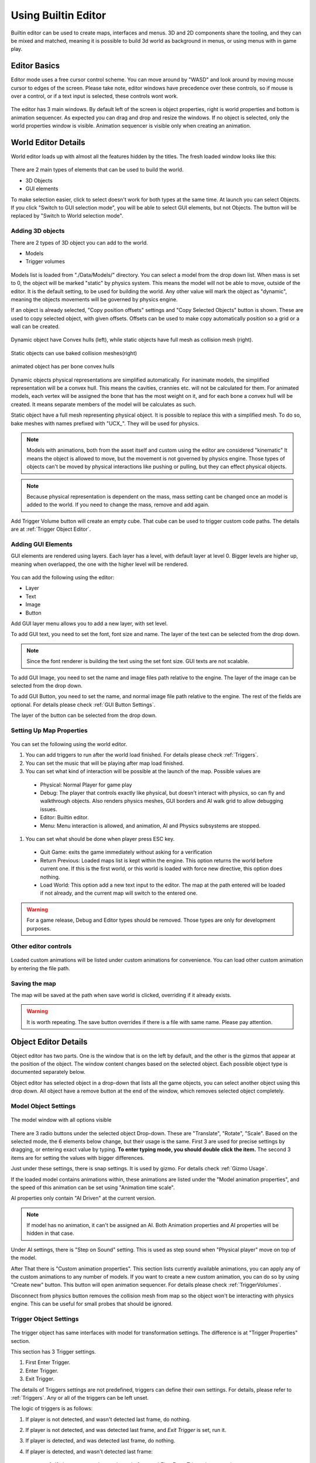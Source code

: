 .. _UsingBuiltinEditor:

====================
Using Builtin Editor
====================

Builtin editor can be used to create maps, interfaces and menus. 3D and 2D components share the tooling, and they can be mixed and matched, meaning it is possible to build 3d world as background in menus, or using menus with in game play.


Editor Basics
#############

Editor mode uses a free cursor control scheme. You can move around by "WASD" and look around by moving mouse cursor to edges of the screen. Please take note, editor windows have precedence over these controls, so if mouse is over a control, or if a text input is selected, these controls wont work.

.. figure:: _static/media/images/editor-lookAround.png
    :align: center

The editor has 3 main windows. By default left of the screen is object properties, right is world properties and bottom is animation sequencer. As expected you can drag and drop and resize the windows. If no object is selected, only the world properties window is visible. Animation sequencer is visible only when creating an animation.

.. figure:: _static/media/images/editor-world-withAnimation.jpg
    :align: center

World Editor Details
####################

World editor loads up with almost all the features hidden by the titles. The fresh loaded window looks like this:

.. figure:: _static/media/images/editor-world-nonSelected.jpg
    :align: center

There are 2 main types of elements that can be used to build the world.

* 3D Objects
* GUI elements

To make selection easier, click to select doesn't work for both types at the same time. At launch you can select Objects. If you click "Switch to GUI selection mode", you will be able to select GUI elements, but not Objects. The button will be replaced by "Switch to World selection mode".

Adding 3D objects
_________________

There are 2 types of 3D object you can add to the world.

* Models
* Trigger volumes

.. figure:: _static/media/images/editor-addObject.png
    :align: center

Models list is loaded from "./Data/Models/" directory. You can select a model from the drop down list. When mass is set to 0, the object will be marked "static" by physics system. This means the model will not be able to move, outside of the editor. It is the default setting, to be used for building the world. Any other value will mark the object as "dynamic", meaning the objects movements will be governed by physics engine.

If an object is already selected, "Copy position offsets" settings and "Copy Selected Objects" button is shown. These are used to copy selected object, with given offsets. Offsets can be used to make copy automatically position so a grid or a wall can be created.

.. figure:: _static/media/images/physics-hull_vs_full.png
    :align: center

    Dynamic object have Convex hulls (left), while static objects have full mesh as collision mesh (right).

.. figure:: _static/media/images/physics-hull_vs_baked.png
    :align: center

    Static objects can use baked collision meshes(right)

.. figure:: _static/media/images/physics-animated.png
    :align: center

    animated object has per bone convex hulls

Dynamic objects physical representations are simplified automatically. For inanimate models, the simplified representation will be a convex hull. This means the cavities, crannies etc. will not be calculated for them. For animated models, each vertex will be assigned the bone that has the most weight on it, and for each bone a convex hull will be created. It means separate members of the model will be calculates as such.

Static object have a full mesh representing physical object. It is possible to replace this with a simplified mesh. To do so, bake meshes with names prefixed with "UCX_". They will be used for physics.

.. note::
    Models with animations, both from the asset itself and custom using the editor are considered "kinematic" It means the object is allowed to move, but the movement is not governed by physics engine. Those types of objects can't be moved by physical interactions like pushing or pulling, but they can effect physical objects.

.. note::
    Because physical representation is dependent on the mass, mass setting cant be changed once an model is added to the world. If you need to change the mass, remove and add again.

Add Trigger Volume button will create an empty cube. That cube can be used to trigger custom code paths. The details are at :ref:`Trigger Object Editor`.

Adding GUI Elements
___________________

GUI elements are rendered using layers. Each layer has a level, with default layer at level 0. Bigger levels are higher up, meaning when overlapped, the one with the higher level will be rendered.

.. figure:: _static/media/images/editor-addGUI.png
    :align: center

You can add the following using the editor:

* Layer
* Text
* Image
* Button

Add GUI layer menu allows you to add a new layer, with set level.

To add GUI text, you need to set the font, font size and name. The layer of the text can be selected from the drop down.

.. note::
    Since the font renderer is building the text using the set font size. GUI texts are not scalable.

To add GUI Image, you need to set the name and image files path relative to the engine. The layer of the image can be selected from the drop down.

To add GUI Button, you need to set the name, and normal image file path relative to the engine. The rest of the fields are optional. For details please check :ref:`GUI Button Settings`.

The layer of the button can be selected from the drop down.

Setting Up Map Properties
_________________________

.. figure:: _static/media/images/editor-world.png
    :align: center

You can set the following using the world editor.

#. You can add triggers to run after the world load finished. For details please check  :ref:`Triggers`.
#. You can set the music that will be playing after map load finished.
#. You can set what kind of interaction will be possible at the launch of the map. Possible values are
  * Physical: Normal Player for game play
  * Debug: The player that controls exactly like physical, but doesn't interact with physics, so can fly and walkthrough objects. Also renders physics meshes, GUI borders and AI walk grid to allow debugging issues.
  * Editor: Builtin editor.
  * Menu: Menu interaction is allowed, and animation, AI and Physics subsystems are stopped.
#. You can set what should be done when player press ESC key.
  * Quit Game: exits the game immediately without asking for a verification
  * Return Previous: Loaded maps list is kept within the engine. This option returns the world before current one. If this is the first world, or this world is loaded with force new directive, this option does nothing.
  * Load World: This option add a new text input to the editor. The map at the path entered will be loaded if not already, and the current map will switch to the entered one.

.. warning::
    For a game release, Debug and Editor types should be removed. Those types are only for development purposes.

Other editor controls
_____________________

.. figure:: _static/media/images/editor-others.png
    :align: center

Loaded custom animations will be listed under custom animations for convenience. You can load other custom animation by entering the file path.

Saving the map
______________

The map will be saved at the path when save world is clicked, overriding if it already exists.

.. warning::
    It is worth repeating. The save button overrides if there is a file with same name. Please pay attention.

Object Editor Details
####################

Object editor has two parts. One is the window that is on the left by default, and the other is the gizmos that appear at the position of the object. The window content changes based on the selected object. Each possible object type is documented separately below.

Object editor has selected object in a drop-down that lists all the game objects, you can select another object using this drop down. All object have a remove button at the end of the window, which removes selected object completely.

.. figure:: _static/media/images/editor-object_marked.png
    :align: center

Model Object Settings
_____________________

.. figure:: _static/media/images/editor-object_model.png
    :align: center

    The model window with all options visible

There are 3 radio buttons under the selected object Drop-down. These are "Translate", "Rotate", "Scale". Based on the selected mode, the 6 elements below change, but their usage is the same. First 3 are used for precise settings by dragging, or entering exact value by typing. **To enter typing mode, you should double click the item.** The second 3 items are for setting the values with bigger differences.

Just under these settings, there is snap settings. It is used by gizmo. For details check :ref:`Gizmo Usage`.

If the loaded model contains animations within, these animations are listed under the "Model animation properties", and the speed of this animation can be set using "Animation time scale".

AI properties only contain "AI Driven" at the current version.

.. note::
    If model has no animation, it can't be assigned an AI. Both Animation properties and AI properties will be hidden in that case.

Under AI settings, there is "Step on Sound" setting. This is used as step sound when "Physical player" move on top of the model.

After That there is "Custom animation properties". This section lists currently available animations, you can apply any of the custom animations to any number of models. If you want to create a new custom animation, you can do so by using "Create new" button. This button will open animation sequencer. For details please check :ref:`TriggerVolumes`.

Disconnect from physics button removes the collision mesh from map so the object won't be interacting with physics engine. This can be useful for small probes that should be ignored.

.. _Trigger Object Editor:

Trigger Object Settings
_______________________

.. figure:: _static/media/images/editor-object_trigger.png
    :align: center

The trigger object has same interfaces with model for transformation settings. The difference is at "Trigger Properties" section.

This section has 3 Trigger settings.

#. First Enter Trigger.
#. Enter Trigger.
#. Exit Trigger.

The details of Triggers settings are not predefined, triggers can define their own settings. For details, please refer to :ref:`Triggers`. Any or all of the triggers can be left unset.

The logic of triggers is as follows:

#. If player is not detected, and wasn't detected last frame, do nothing.
#. If player is not detected, and was detected last frame, and *Exit Trigger* is set, run it.
#. If player is detected, and was detected last frame, do nothing.
#. If player is detected, and wasn't detected last frame:

    #. If player was not detected ever before, and *First Enter Trigger* is set, run it.
    #. If player was not detected ever before, but *First Enter Trigger* is not set, and *Enter Trigger* is set, run *Enter Trigger*.
    #. If player was detected before, if *Enter Trigger* is set, run *Enter Trigger*.

GUI Text Settings
_________________

.. figure:: _static/media/images/editor-object_GUIText.png
    :align: center

GUI Text has custom name that can be updated using the name field. This field doesn't allow spaces of any kind.

The text to render is set using *Text* field.

Position X and Position Y is used for transformation of the text, and Color R G B are the text color.

GUI Image Settings
__________________

.. figure:: _static/media/images/editor-object_GUIImage.png
    :align: center

GUI Image has custom name that can be updated using the name field. This field doesn't allow spaces of any kind.

The File is the path to image file. Changes on this field is only applied when change image button is clicked.

Full screen click box scales the image to fill the screen, and disables scale and position settings.

Position and Scale are used to set the Transform of the image.

.. _GUI Button Settings:

GUI Button Settings
___________________

.. figure:: _static/media/images/editor-object_GUIButton.png
    :align: center

GUI Button has custom name that can be updated using the name field. This field doesn't allow spaces of any kind.

There are 4 file settings. Only the Normal file is required, the rest are optional.

The Button can be interactive, depending on the player state. If player is set interactive, the following logic is used:

#. If The button doesn't have an trigger, and have a disabled image set, the disabled image will be shown.
#. If on click image is set, and mouse is down over the button, on click image is shown. Also Trigger will be run. For details, please check :ref:`Triggers`.
#. If on hover image is set, and mouse cursor is over the button, that image will be shown.
#. If all else were wrong, the normal image will be shown.

Position and Scale are used to set the Transform of the button.

Trigger section allows to set the trigger to run when clicked.

Just under these settings, there is snap settings. It is used by gizmo. For details check :ref:`Gizmo Usage`.

.. _Gizmo Usage:

Gizmo Usage
___________

.. figure:: _static/media/images/editor-gizmo_all.png
    :align: center

    Gizmo types: Translate, Scale, Rotate

The gizmo is the tool interface that appears at the position of the object that is selected. It has 3 modes, translate(move), scale and rotate. These modes are set using the object editor window, and not all of them are available for all object types. They are directly attached to the editor information, so change in one will update the other.

All three modes use same logic. Dragging an axis applies the transform on that axis. Meaning while in translate mode, clicking on vertical line and dragging will move model vertically. Dragging by the center moves freely, without axis locking. Translate mode also has boxes that can be used to move on a plane, instead of a line.

Some objects have an *snap* setting. This setting is used by the gizmo, to determine step size of the update. Snap of 0.25 in scale mode means dragging the gizmo will scale the object as 1, 1.25, 1.5, 1.75 etc. Same applies for translate and rotate too.

Animation Sequencer Details
###########################

.. figure:: _static/media/images/editor-animation_sequencer.png
    :align: center

Limon Engine can be used to animate objects using all three transformations. You can select the object you want to animate, and use the custom animation section. If you choose to create a new custom animation, the animation sequencer will be shown.

The sequencer starts with animation name. You can't save/finish an animation without a name.

.. warning::
    If an animation with the same name exists, the old one will be overriden.

Second line is how many frames long the animation will be. After that the main sequencer part comes. The "-" symbol is used to hide/show the sequences. "+" sign is used to add a section to the end of the animation. Each section has "+" and "-" symbols next to them. "-" removes the section, and "+" add a section just after the selected one, with the same length.

.. note::
    Animations are considered 60 frames per second.

How to create animations
________________________

When sequencer is shown, it will have 1 section. You can imagine the sections, as "What is the final transform, after given time". You can move the object around, scale, rotate as you wish, to set the transform. THe length of the section is time. If you want the animation to have multiple sections, you can press the either "+" button to add another section. When you hit finish, the animation will be saved and applied.

.. note::
    The custom animation is assumed to be built for the selected object, and to run in a loop, starting with map load. If this is wrong, you can remove the animation from the object.


